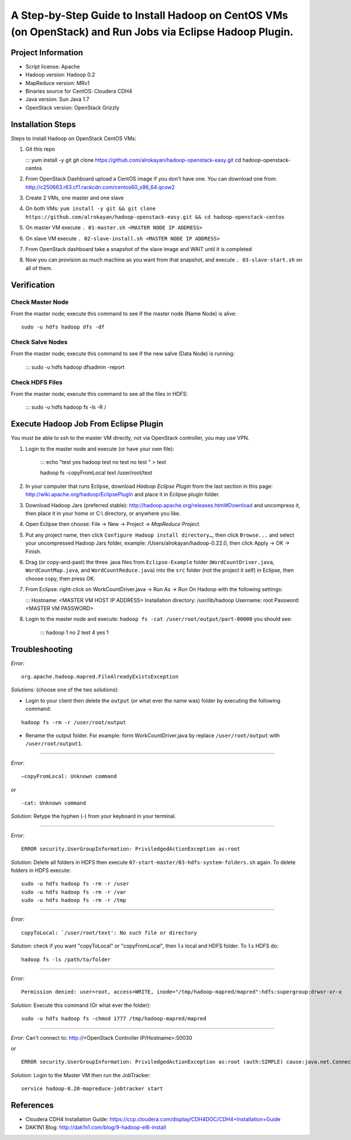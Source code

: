 A Step-by-Step Guide to Install Hadoop on CentOS VMs (on OpenStack) and Run Jobs via Eclipse Hadoop Plugin.
=============================================================================================================================

Project Information
-------------------
-	Script license: Apache
-	Hadoop version: Hadoop 0.2
-	MapReduce version: MRv1
-	Binaries source for CentOS: Cloudera CDH4
-	Java version: Sun Java 1.7
-	OpenStack version: OpenStack Grizzly

Installation Steps
-------------------
Steps to install Hadoop on OpenStack CentOS VMs:

(1)	Git this repo

	:::
	yum install -y git
	git clone https://github.com/alrokayan/hadoop-openstack-easy.git
	cd hadoop-openstack-centos

(2)	From OpenStack Dashboard upload a CentOS image if you don't have one. You can download one from: http://c250663.r63.cf1.rackcdn.com/centos60_x86_64.qcow2

(3) Create 2 VMs, one master and one slave

(4) On both VMs: ``yum install -y git && git clone https://github.com/alrokayan/hadoop-openstack-easy.git && cd hadoop-openstack-centos``

(5) On master VM execute ``. 01-master.sh <MASTER NODE IP ADDRESS>``

(6) On slave VM execute ``. 02-slave-install.sh <MASTER NODE IP ADDRESS>``

(7) From OpenStack dashboard take a snapshot of the slave image and WAIT until it is completed

(8) Now you can provision as much machine as you want from that snapshot, and execute ``. 03-slave-start.sh`` on all of them.


Verification
-------------


Check Master Node
^^^^^^^^^^^^^^^^^

From the master node; execute this command to see if the master node (Name Node) is alive:

::

	sudo -u hdfs hadoop dfs -df

Check Salve Nodes
^^^^^^^^^^^^^^^^^

From the master node; execute this command to see if the new salve (Data Node) is running:

	:::
	sudo -u hdfs hadoop dfsadmin -report
	
Check HDFS Files
^^^^^^^^^^^^^^^^^
	
From the master node; execute this command to see all the files in HDFS:

	:::
	sudo -u hdfs hadoop fs -ls -R /


Execute Hadoop Job From Eclipse Plugin
--------------------------------------
You must be able to ssh to the master VM directly, not via OpenStack controller, you may use VPN.

(1) Login to the master node and execute (or have your own file):

	:::
	echo "test
	yes
	hadoop
	test
	no
	test
	no
	test
	" > text
	
	hadoop fs -copyFromLocal text /user/root/text

(2) In your computer that runs Eclipse, download *Hadoop Eclipse Plugin* from the last section in this page: http://wiki.apache.org/hadoop/EclipsePlugIn and place it in Eclipse plugin folder.

(3) Download Hadoop Jars (preferred stable): http://hadoop.apache.org/releases.html#Download and uncompress it, then place it in your home or C:\\ directory, or anywhere you like. 

(4)	Open Eclipse then choose: File -> New -> Project -> *MapReduce Project*.

(5)	Put any project name, then click ``Configure Hadoop install directory…``, then click ``Browse...`` and select your uncompressed Hadoop Jars folder, example: /Users/alrokayan/hadoop-0.22.0, then click Apply -> OK -> Finish.

(6)	Drag (or copy-and-past) the three .java files from ``Eclipse-Example`` folder (``WordCountDriver.java``, ``WordCountMap.java``, and ``WordCountReduce.java``) into the ``src`` folder (not the project it self) in Eclipse, then choose copy, then press OK.

(7)	From Eclipse: right-click on WorkCountDriver.java -> Run As -> Run On Hadoop with the following settings: 

	:::
	Hostname: <MASTER VM HOST IP ADDRESS>
	Installation directory: /usr/lib/hadoop
	Username: root
	Password: <MASTER VM PASSWORD>

(8) Login to the master node and execute: ``hadoop fs -cat /user/root/output/part-00000`` you should see:

	:::
	hadoop	1
	no	2
	test	4
	yes	1


Troubleshooting
----------------
*Error:*

::

	org.apache.hadoop.mapred.FileAlreadyExistsException

*Solutions:* (choose one of the two solutions):

-	Login to your client then delete the ``output`` (or what ever the name was) folder by executing the following command:

::

	hadoop fs -rm -r /user/root/output
-	Rename the output folder. For example: form WorkCountDriver.java by replace ``/user/root/output`` with ``/user/root/output1``.


-------

*Error:*

::
	
	–copyFromLocal: Unknown command  

*or*

::
	
	-cat: Unknown command

*Solution:* Retype the hyphen (-) from your keyboard in your terminal.

--------

*Error:*

::

	ERROR security.UserGroupInformation: PriviledgedActionException as:root

*Solution:* Delete all folders in HDFS then execute ``07-start-master/03-hdfs-system-folders.sh`` again. To delete folders in HDFS execute:

::

	sudo -u hdfs hadoop fs -rm -r /user
	sudo -u hdfs hadoop fs -rm -r /var
	sudo -u hdfs hadoop fs -rm -r /tmp

----------

*Error:*

::
	
	copyToLocal: `/user/root/text': No such file or directory

*Solution:* check if you want "copyToLocal" or "copyFromLocal", then ``ls`` local and HDFS folder. To ``ls`` HDFS do:

::

	hadoop fs -ls /path/to/folder

-----------

*Error:*

::

	Permission denied: user=root, access=WRITE, inode="/tmp/hadoop-mapred/mapred":hdfs:supergroup:drwxr-xr-x

*Solution:* Execute this command (Or what ever the folder):

::

	sudo -u hdfs hadoop fs -chmod 1777 /tmp/hadoop-mapred/mapred
	

------------

*Error:* Can't connect to: http://<OpenStack Controller IP/Hostname>:50030

or

::

	ERROR security.UserGroupInformation: PriviledgedActionException as:root (auth:SIMPLE) cause:java.net.ConnectException: Call From hadoop-client.novalocal/10.0.0.4 to hadoop-master:8021 failed on connection exception: java.net.ConnectException: Connection refused; For more details see:  http://wiki.apache.org/hadoop/ConnectionRefused


*Solution:* Login to the Master VM then run the JobTracker:

::

	service hadoop-0.20-mapreduce-jobtracker start


References
----------
- Cloudera CDH4 Installation Guide: https://ccp.cloudera.com/display/CDH4DOC/CDH4+Installation+Guide
- DAK1N1 Blog: http://dak1n1.com/blog/9-hadoop-el6-install